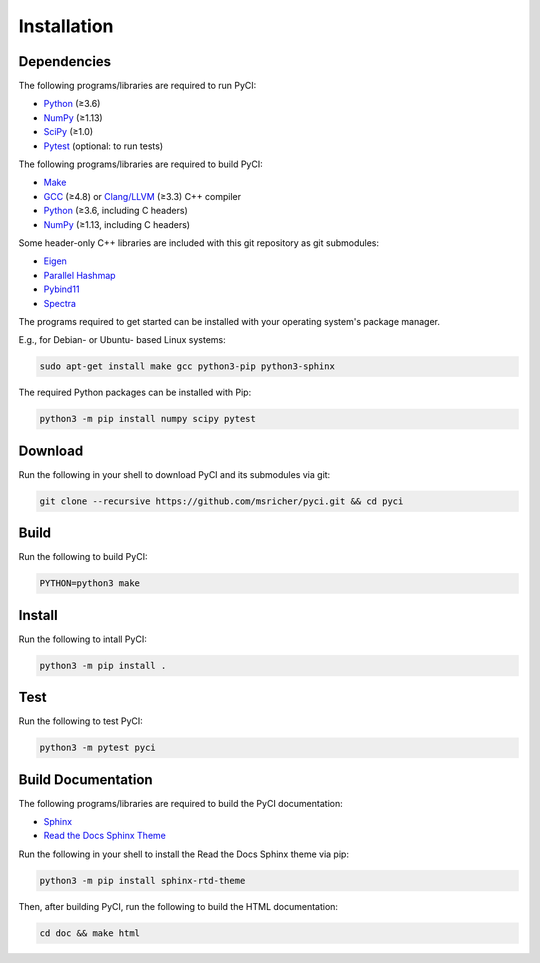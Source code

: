 ..
    : This file is part of PyCI.
    :
    : PyCI is free software: you can redistribute it and/or modify it under
    : the terms of the GNU General Public License as published by the Free
    : Software Foundation, either version 3 of the License, or (at your
    : option) any later version.
    :
    : PyCI is distributed in the hope that it will be useful, but WITHOUT
    : ANY WARRANTY; without even the implied warranty of MERCHANTABILITY or
    : FITNESS FOR A PARTICULAR PURPOSE. See the GNU General Public License
    : for more details.
    :
    : You should have received a copy of the GNU General Public License
    : along with PyCI. If not, see <http://www.gnu.org/licenses/>.

Installation
############

Dependencies
============

The following programs/libraries are required to run PyCI:

-  Python_ (≥3.6)
-  NumPy_ (≥1.13)
-  SciPy_ (≥1.0)
-  Pytest_ (optional: to run tests)

The following programs/libraries are required to build PyCI:

-  Make_
-  GCC_ (≥4.8) or `Clang/LLVM`_ (≥3.3) C++ compiler
-  Python_ (≥3.6, including C headers)
-  NumPy_ (≥1.13, including C headers)

Some header-only C++ libraries are included with this git repository as git submodules:

-  Eigen_
-  `Parallel Hashmap`__
-  Pybind11_
-  Spectra_

__ Parallel-Hashmap_

The programs required to get started can be installed with your operating system's package manager.

E.g., for Debian- or Ubuntu- based Linux systems:

.. code:: shell

    sudo apt-get install make gcc python3-pip python3-sphinx

The required Python packages can be installed with Pip:

.. code:: shell

    python3 -m pip install numpy scipy pytest

Download
========

Run the following in your shell to download PyCI and its submodules via git:

.. code:: shell

    git clone --recursive https://github.com/msricher/pyci.git && cd pyci

Build
=====

Run the following to build PyCI:

.. code:: shell

    PYTHON=python3 make

Install
=======

Run the following to intall PyCI:

.. code:: shell

    python3 -m pip install .

Test
====

Run the following to test PyCI:

.. code:: shell

    python3 -m pytest pyci

Build Documentation
===================

The following programs/libraries are required to build the PyCI documentation:

-  Sphinx_
-  `Read the Docs Sphinx Theme`__

__ Sphinx-RTD-Theme_

Run the following in your shell to install the Read the Docs Sphinx theme via pip:

.. code:: shell

    python3 -m pip install sphinx-rtd-theme

Then, after building PyCI, run the following to build the HTML documentation:

.. code:: shell

    cd doc && make html

.. _`Clang/LLVM`:       http://clang.llvm.org/
.. _Eigen:              http://eigen.tuxfamily.org/
.. _GCC:                http://gcc.gnu.org/
.. _Make:               http://gnu.org/software/make/
.. _NumPy:              http://numpy.org/
.. _Parallel-Hashmap:   http://github.com/greg7mdp/parallel-hashmap/
.. _Pybind11:           http://pybind11.readthedocs.io/en/stable/
.. _Pytest:             http://docs.pytest.org/en/latest/
.. _Python:             http://python.org/
.. _SciPy:              http://docs.scipy.org/doc/scipy/reference/
.. _Spectra:            http://spectralib.org/
.. _Sphinx-RTD-Theme:   http://sphinx-rtd-theme.readthedocs.io/
.. _Sphinx:             http://sphinx-doc.org/
